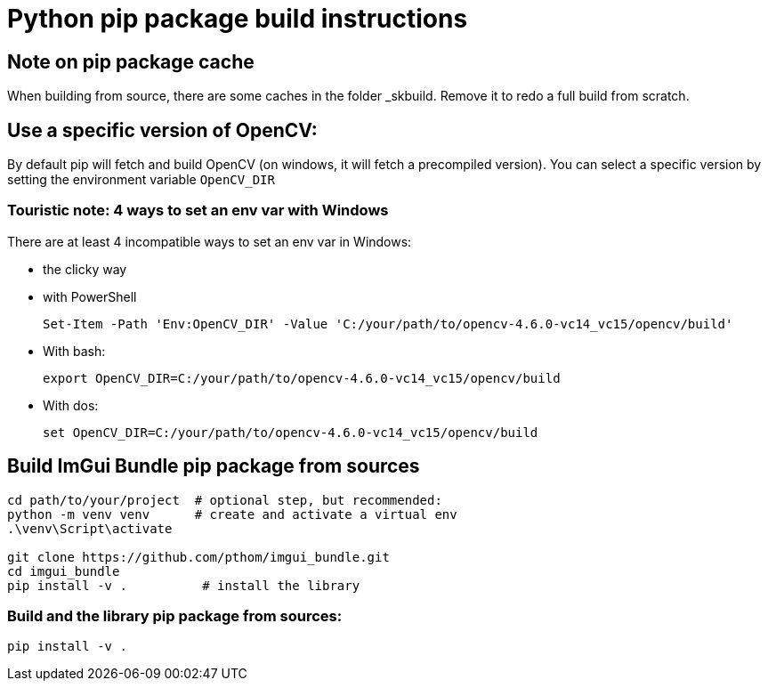 = Python pip package build instructions

== Note on pip package cache

When building from source, there are some caches in the folder _skbuild. Remove it to redo a full build from scratch.

== Use a specific version of OpenCV:

By default pip will fetch and build OpenCV (on windows, it will fetch a precompiled version). You can select a specific version by setting the environment variable `OpenCV_DIR`

=== Touristic note: 4 ways to set an env var with Windows

There are at least 4 incompatible ways to set an env var in Windows:

* the clicky way
* with PowerShell

    Set-Item -Path 'Env:OpenCV_DIR' -Value 'C:/your/path/to/opencv-4.6.0-vc14_vc15/opencv/build'

* With bash:

    export OpenCV_DIR=C:/your/path/to/opencv-4.6.0-vc14_vc15/opencv/build

* With dos:

    set OpenCV_DIR=C:/your/path/to/opencv-4.6.0-vc14_vc15/opencv/build

== Build ImGui Bundle pip package from sources

```
cd path/to/your/project  # optional step, but recommended:
python -m venv venv      # create and activate a virtual env
.\venv\Script\activate

git clone https://github.com/pthom/imgui_bundle.git
cd imgui_bundle
pip install -v .          # install the library
```


=== Build and the library pip package from sources:

    pip install -v .


